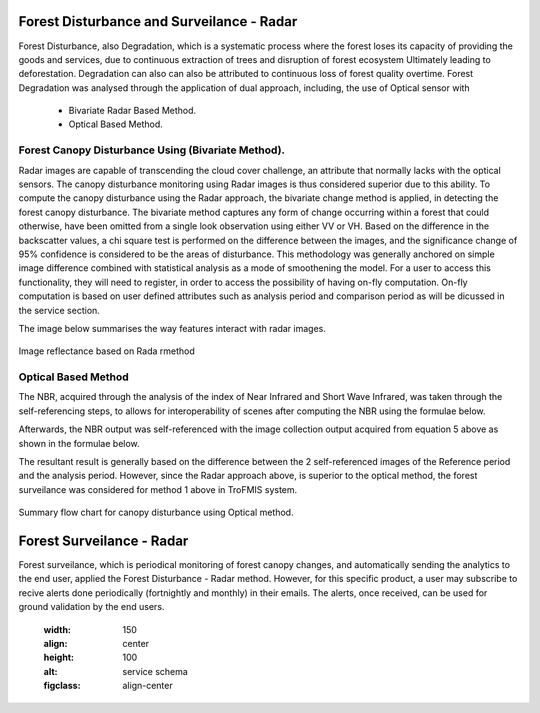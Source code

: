 ==========================================================
Forest Disturbance and Surveilance - Radar 
==========================================================
Forest Disturbance, also Degradation, which is a systematic process where the forest loses its capacity of providing the goods and services, due to continuous extraction of trees and disruption of forest ecosystem Ultimately leading to deforestation. Degradation can also can also be attributed to continuous loss of forest quality overtime.
Forest Degradation was analysed through the application of dual approach, including, the use of Optical sensor with 
	- Bivariate Radar Based Method.
 	- Optical Based Method. 
	

Forest Canopy Disturbance Using (Bivariate Method).
==========================================================
Radar images are capable of transcending the cloud cover challenge, an attribute that normally lacks with the optical sensors. The canopy disturbance monitoring using Radar images is thus considered superior due to this ability.
To compute the canopy disturbance using the Radar approach, the bivariate change method is applied, in detecting the forest canopy disturbance. 
The bivariate method captures any form of change occurring within a forest that could otherwise, have been omitted from a single look observation using either VV or VH.
Based on the difference in the backscatter values, a chi square test is performed on the difference between the images, and the significance change of 95% confidence is considered to be the areas of disturbance.
This methodology was generally anchored on simple image difference combined with statistical analysis as a mode of smoothening the model.
For a user to access this functionality, they will need to register, in order to access the possibility of having on-fly computation.
On-fly computation is based on user defined attributes such as analysis period and comparison period as will be dicussed in the service section.

The image below summarises the way features interact with radar images.

.. figure:: ../_static/Images/radar.png
    :width: 600
    :align: center
    :height: 300
    :alt: service schema
    :figclass: align-center

    Image reflectance based on Rada rmethod

Optical Based Method
=============================
The NBR, acquired through the analysis of the index of Near 
Infrared and Short Wave Infrared, was taken through the 
self-referencing steps, to allows for interoperability of 
scenes after computing the NBR using the formulae below.
	
.. math::
 NBR=  (NIR-SWIR)/(NIR+SWIR) 
 :label: eq_q
		

Afterwards, the NBR output was self-referenced with the 
image collection output acquired from equation 5 above as shown in the formulae below.
	
.. math::
 NBR=  (NIR-SWIR)/(NIR+SWIR)
 :label: eq_y
		

The resultant result is generally based on the difference between the 2 self-referenced images of the Reference period and the analysis period.
However, since the Radar approach above, is superior to the optical method, the forest surveilance was considered for method 1 above in TroFMIS system.
		

.. math::
 δNBR =rNBR_t2-rNBR_t1
 :label: eq_f
 
.. figure:: ../_static/Images/nbr.png
    :width: 300
    :align: center
    :height: 300
    :alt: service schema
    :figclass: align-center

    Summary flow chart for canopy disturbance using Optical method.

=============================
Forest Surveilance - Radar 
=============================
Forest surveilance, which is periodical monitoring of forest canopy changes, and automatically sending the analytics to the end user, 
applied the Forest Disturbance - Radar method. However, for this specific product, a user may subscribe to recive alerts done periodically (fortnightly and monthly)
in their emails.
The alerts, once received, can be used for ground validation by the end users. 



  
    .. figure:: ../_static/Images/trofmis3.png
    :width: 150
    :align: center
    :height: 100
    :alt: service schema
    :figclass: align-center



